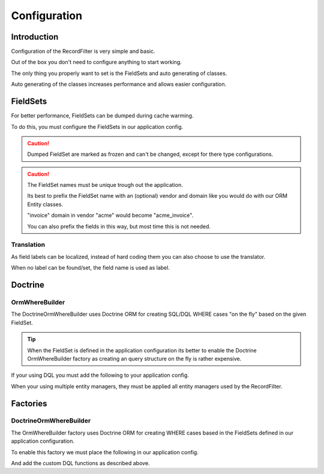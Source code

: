 Configuration
=============

Introduction
------------

Configuration of the RecordFilter is very simple and basic.

Out of the box you don't need to configure anything to start working.

The only thing you properly want to set is the FieldSets
and auto generating of classes.

Auto generating of the classes increases performance
and allows easier configuration.

FieldSets
---------

For better performance, FieldSets can be dumped during cache warming.

To do this, you must configure the FieldSets in our application config.

.. caution::

    Dumped FieldSet are marked as frozen and can't be changed,
    except for there type configurations.

.. caution::

    The FieldSet names must be unique trough out the application.

    Its best to prefix the FieldSet name with an (optional) vendor and domain
    like you would do with our ORM Entity classes.

    "invoice" domain in vendor "acme" would become "acme_invoice".

    You can also prefix the fields in this way, but most time this is not needed.

.. configuration-block::

    .. code-block:: yaml

        rollerworks_record_filter:
            factories:
                fieldset:
                    # Set auto generation to true, or else the cache warming is not performed
                    auto_generate: true

                    # Namespace the created FieldSets are stored under
                    # Default is %rollerworks_record_filter.filters_namespace%
                    namespace: RecordFilter

            fieldsets:
                # Note: set_name must be unique for your application config
                set_name:
                    fields:
                        # The fieldname must be unique per fieldset
                        field_name:
                            # Every option is optional and defaults to false and null respectively
                            required:         false
                            accept_ranges:    false
                            accept_compares:  false

                            # Label can be hardcoded or translatable (see below)
                            label:            null

                            # The type must be either

                            # an string referring to the alias-name of the type or null
                            type: null

                            # or an array when using parameters
                            type: { name: type, params: { param1: value } }

                            # Class property reference, this is needed when Doctrine or similar is used
                            # Class must be an fully qualified class name with namespace
                            ref:
                                class:    Full\Class\Name

                                # Property, NOT the filter field-name
                                property: property-name

                    # And/or you can import the class metadata.
                    # Explicit fields defined above will overwrite imported ones.
                    import:
                        -
                            class: Full\Class\Name

                            # You can either specify fields that must be imported or fields that must be excluded.
                            # Only include_fields or exclude_fields, not both. include prevails over exclude

                                # Only import only these fields (by fieldname not property-name)
                                include_fields: [ id, name ]

                                # Only import only fields not present in this list
                                exclude_fields: [ id, name ]

Translation
~~~~~~~~~~~

As field labels can be localized,
instead of hard coding them you can also choose to use the translator.

When no label can be found/set, the field name is used as label.

.. configuration-block::

    .. code-block:: yaml

        rollerworks_record_filter:
            factories:
                fieldset:
                    # prefix the translator key with this.
                    # Fieldname "id" will then look something like labels.id
                    label_translator_prefix: ""

                    # Translator domain the labels are stored in
                    label_translator_domain: filters

Doctrine
--------

OrmWhereBuilder
~~~~~~~~~~~~~~~

The Doctrine\Orm\WhereBuilder uses Doctrine ORM for creating SQL/DQL WHERE cases
"on the fly" based on the given FieldSet.

.. tip::

    When the FieldSet is defined in the application configuration
    its better to enable the Doctrine OrmWhereBuilder factory as creating
    an query structure on the fly is rather expensive.

.. configuration-block::

    .. code-block:: yaml

        rollerworks_record_filter:
            doctrine:
                orm:
                    # Default Doctrine ORM entity manager, this the entity manager "name"
                    # not the entity manager service reference.
                    default_entity_manager: %doctrine.default_entity_manager%


If your using DQL you must add the following to your application config.

When your using multiple entity managers, they must be applied all entity
managers used by the RecordFilter.

.. configuration-block::

    .. code-block:: yaml

        # app/config/config.yml
        doctrine:
            orm:
                # ...
                entity_managers:
                    default:
                        # ...
                        dql:
                            string_functions:
                                RECORD_FILTER_FIELD_CONVERSION: Rollerworks\Bundle\RecordFilterBundle\Doctrine\Orm\Functions\FilterFieldConversion
                                RECORD_FILTER_VALUE_CONVERSION: Rollerworks\Bundle\RecordFilterBundle\Doctrine\Orm\Functions\FilterValueConversion

    .. code-block:: xml

        <!-- app/config/config.xml -->
        <container xmlns="http://symfony.com/schema/dic/services"
            xmlns:xsi="http://www.w3.org/2001/XMLSchema-instance"
            xmlns:doctrine="http://symfony.com/schema/dic/doctrine"
            xsi:schemaLocation="http://symfony.com/schema/dic/services http://symfony.com/schema/dic/services/services-1.0.xsd
                                http://symfony.com/schema/dic/doctrine http://symfony.com/schema/dic/doctrine/doctrine-1.0.xsd">

            <doctrine:config>
                <doctrine:orm>
                    <!-- ... -->
                    <doctrine:entity-manager name="default">
                        <!-- ... -->
                        <doctrine:dql>
                            <doctrine:string-function name="RECORD_FILTER_FIELD_CONVERSION">Rollerworks\Bundle\RecordFilterBundle\Doctrine\Orm\Functions\FilterFieldConversion</doctrine:string-function>
                            <doctrine:string-function name="RECORD_FILTER_VALUE_CONVERSION">Rollerworks\Bundle\RecordFilterBundle\Doctrine\Orm\Functions\FilterValueConversion</doctrine:string-function>
                        </doctrine:dql>
                    </doctrine:entity-manager>
                </doctrine:orm>
            </doctrine:config>
        </container>

    .. code-block:: php

        // app/config/config.php
        $container->loadFromExtension('doctrine', array(
            'orm' => array(
                ...,
                'entity_managers' => array(
                    'default' => array(
                        ...,
                        'dql' => array(
                            'string_functions' => array(
                                'RECORD_FILTER_FIELD_CONVERSION' => 'Rollerworks\Bundle\RecordFilterBundle\Doctrine\Orm\Functions\FilterFieldConversion',
                                'RECORD_FILTER_VALUE_CONVERSION' => 'Rollerworks\Bundle\RecordFilterBundle\Doctrine\Orm\Functions\FilterValueConversion',
                            ),
                        ),
                    ),
                ),
            ),
        ));

Factories
---------

DoctrineOrmWhereBuilder
~~~~~~~~~~~~~~~~~~~~~~~

The OrmWhereBuilder factory uses Doctrine ORM for creating WHERE cases
based in the FieldSets defined in our application configuration.

To enable this factory we must place the following in our application config.

And add the custom DQL functions as described above.

.. configuration-block::

    .. code-block:: yaml

        rollerworks_record_filter:
            factories:
                doctrine:
                    orm:
                        # Enable auto generating of classes
                        # Note: factories.fieldset.auto_generate must be enabled for this to work.
                        auto_generate: true

                        # Default Doctrine ORM entity manager, this the entity manager "name"
                        # not the entity manager service reference.
                        default_entity_manager: %doctrine.default_entity_manager%
